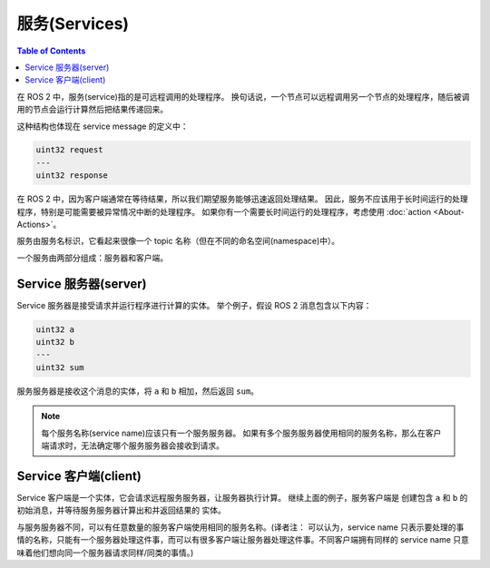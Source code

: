服务(Services)
===============

.. contents:: Table of Contents
   :local:

在 ROS 2 中，服务(service)指的是可远程调用的处理程序。
换句话说，一个节点可以远程调用另一个节点的处理程序，随后被调用的节点会运行计算然后把结果传递回来。

这种结构也体现在 service message 的定义中：

.. code::

   uint32 request
   ---
   uint32 response

在 ROS 2 中，因为客户端通常在等待结果，所以我们期望服务能够迅速返回处理结果。
因此，服务不应该用于长时间运行的处理程序，特别是可能需要被异常情况中断的处理程序。
如果你有一个需要长时间运行的处理程序，考虑使用 :doc:`action <About-Actions>`。

服务由服务名标识，它看起来很像一个 topic 名称（但在不同的命名空间(namespace)中）。

一个服务由两部分组成：服务器和客户端。

Service 服务器(server)
-----------------------

Service 服务器是接受请求并运行程序进行计算的实体。
举个例子，假设 ROS 2 消息包含以下内容：

.. code::

   uint32 a
   uint32 b
   ---
   uint32 sum

服务服务器是接收这个消息的实体，将 ``a`` 和 ``b`` 相加，然后返回 ``sum``。

.. note::

   每个服务名称(service name)应该只有一个服务服务器。
   如果有多个服务服务器使用相同的服务名称，那么在客户端请求时，无法确定哪个服务服务器会接收到请求。

Service 客户端(client)
-----------------------

Service 客户端是一个实体，它会请求远程服务服务器，让服务器执行计算。
继续上面的例子，服务客户端是 创建包含 ``a`` 和 ``b`` 的初始消息，并等待服务服务器计算出和并返回结果的 实体。

与服务服务器不同，可以有任意数量的服务客户端使用相同的服务名称。(译者注： 可以认为，service name 只表示要处理的事情的名称，只能有一个服务器处理这件事，而可以有很多客户端让服务器处理这件事。不同客户端拥有同样的 service name 只意味着他们想向同一个服务器请求同样/同类的事情。)
